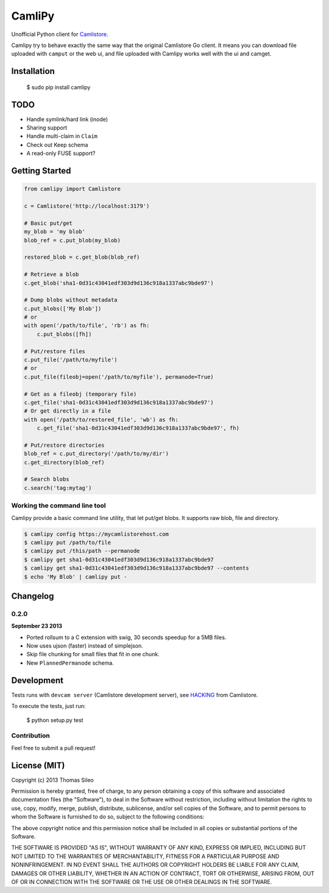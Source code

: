 =========
 CamliPy
=========

Unofficial Python client for `Camlistore <http://camlistore.org/>`_.

Camlipy try to behave exactly the same way that the original Camlistore Go client.
It means you can download file uploaded with ``camput`` or the web ui, and file uploaded with Camlipy works well with the ui and camget.


.. image:: https://pypip.in/v/dirtools/badge.png
        :target: https://crate.io/packages/dirtools

.. image:: https://pypip.in/d/dirtools/badge.png
        :target: https://crate.io/packages/dirtools


Installation
============

	$ sudo pip install camlipy


TODO
====

- Handle symlink/hard link (inode)
- Sharing support
- Handle multi-claim in ``Claim``
- Check out Keep schema
- A read-only FUSE support?

Getting Started
===============

.. code-block:: python

	from camlipy import Camlistore

	c = Camlistore('http://localhost:3179')

	# Basic put/get
	my_blob = 'my blob'
	blob_ref = c.put_blob(my_blob)

	restored_blob = c.get_blob(blob_ref)

	# Retrieve a blob
	c.get_blob('sha1-0d31c43041edf303d9d136c918a1337abc9bde97')

	# Dump blobs without metadata
	c.put_blobs(['My Blob'])
	# or
	with open('/path/to/file', 'rb') as fh:
	    c.put_blobs([fh])

	# Put/restore files
	c.put_file('/path/to/myfile')
	# or
	c.put_file(fileobj=open('/path/to/myfile'), permanode=True)

	# Get as a fileobj (temporary file)
	c.get_file('sha1-0d31c43041edf303d9d136c918a1337abc9bde97')
	# Or get directly in a file
	with open('/path/to/restored_file', 'wb') as fh:
	    c.get_file('sha1-0d31c43041edf303d9d136c918a1337abc9bde97', fh)

	# Put/restore directories
	blob_ref = c.put_directory('/path/to/my/dir')
	c.get_directory(blob_ref)

	# Search blobs
	c.search('tag:mytag')


Working the command line tool
-----------------------------

Camlipy provide a basic command line utility, that let put/get blobs. It supports raw blob, file and directory.

.. code-block:: console

	$ camlipy config https://mycamlistorehost.com
	$ camlipy put /path/to/file
	$ camlipy put /this/path --permanode
	$ camlipy get sha1-0d31c43041edf303d9d136c918a1337abc9bde97
	$ camlipy get sha1-0d31c43041edf303d9d136c918a1337abc9bde97 --contents
	$ echo 'My Blob' | camlipy put -


Changelog
=========

0.2.0
-----

**September 23 2013**

- Ported rollsum to a C extension with swig, 30 seconds speedup for a 5MB files.
- Now uses ujson (faster) instead of simplejson.
- Skip file chunking for small files that fit in one chunk.
- New ``PlannedPermanode`` schema.


Development
===========

Tests runs with ``devcam server`` (Camlistore development server), see `HACKING <https://github.com/bradfitz/camlistore/blob/master/HACKING>`_ from Camlistore.

To execute the tests, just run:

	$ python setup.py test


Contribution
------------

Feel free to submit a pull request!


License (MIT)
=============

Copyright (c) 2013 Thomas Sileo

Permission is hereby granted, free of charge, to any person obtaining a copy of this software and associated documentation files (the "Software"), to deal in the Software without restriction, including without limitation the rights to use, copy, modify, merge, publish, distribute, sublicense, and/or sell copies of the Software, and to permit persons to whom the Software is furnished to do so, subject to the following conditions:

The above copyright notice and this permission notice shall be included in all copies or substantial portions of the Software.

THE SOFTWARE IS PROVIDED "AS IS", WITHOUT WARRANTY OF ANY KIND, EXPRESS OR IMPLIED, INCLUDING BUT NOT LIMITED TO THE WARRANTIES OF MERCHANTABILITY, FITNESS FOR A PARTICULAR PURPOSE AND NONINFRINGEMENT. IN NO EVENT SHALL THE AUTHORS OR COPYRIGHT HOLDERS BE LIABLE FOR ANY CLAIM, DAMAGES OR OTHER LIABILITY, WHETHER IN AN ACTION OF CONTRACT, TORT OR OTHERWISE, ARISING FROM, OUT OF OR IN CONNECTION WITH THE SOFTWARE OR THE USE OR OTHER DEALINGS IN THE SOFTWARE.
